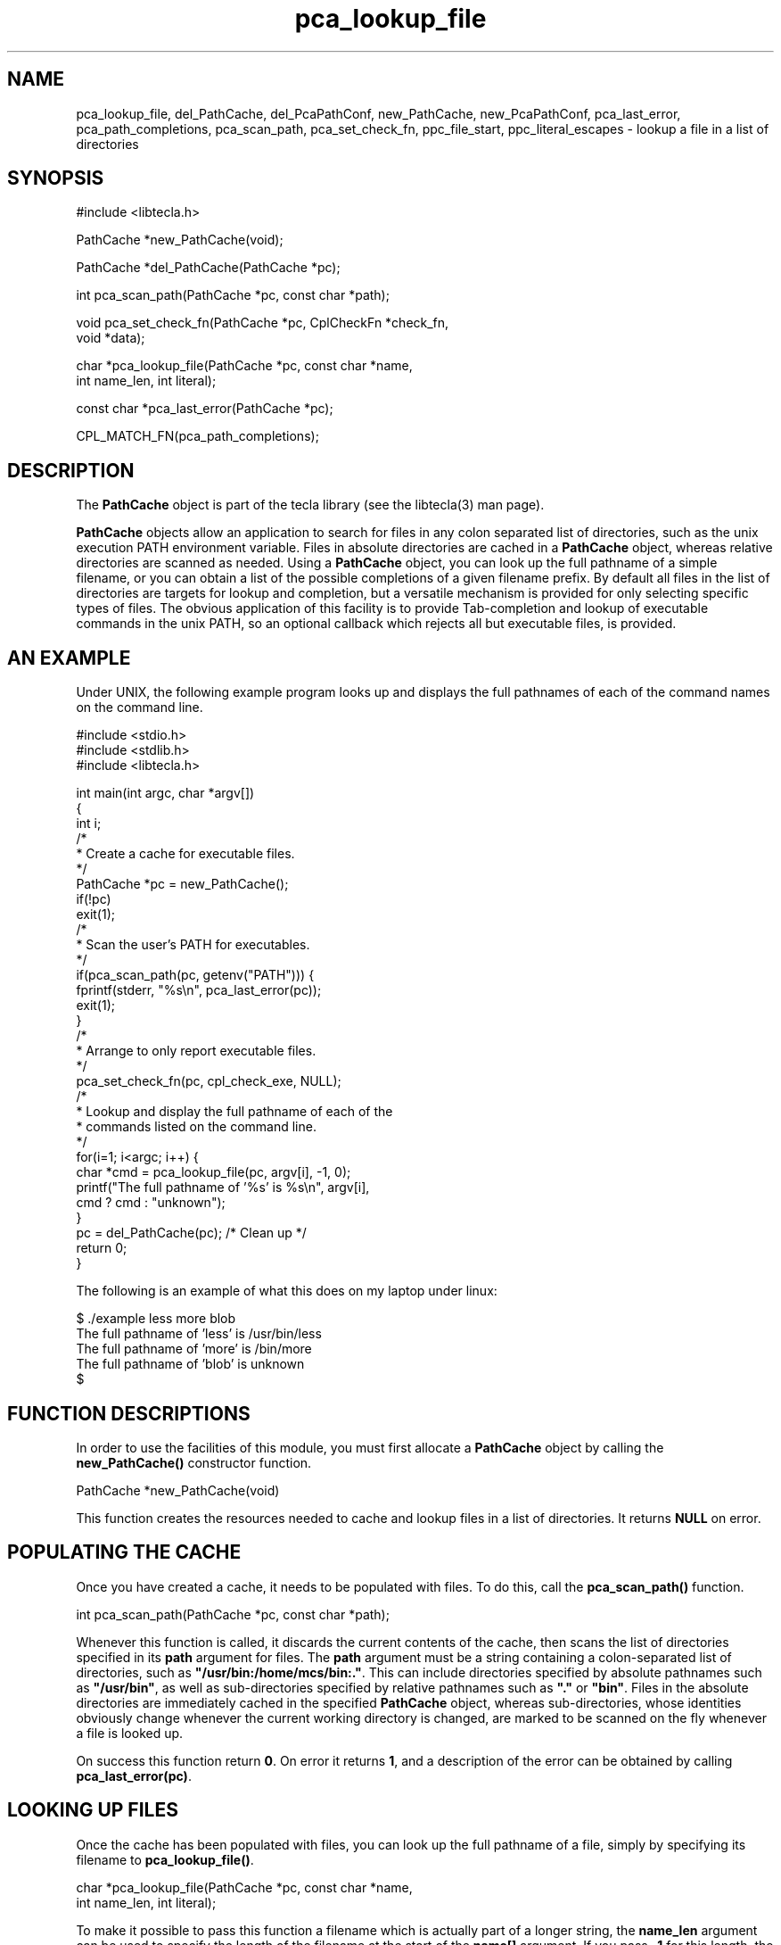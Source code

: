 .\" Copyright (C) 2001 by Martin C. Shepherd
.\" 
.\" All rights reserved.
.\" 
.\" Permission is hereby granted, free of charge, to any person obtaining a
.\" copy of this software and associated documentation files (the
.\" "Software"), to deal in the Software without restriction, including
.\" without limitation the rights to use, copy, modify, merge, publish,
.\" distribute, and/or sell copies of the Software, and to permit persons
.\" to whom the Software is furnished to do so, provided that the above
.\" copyright notice(s) and this permission notice appear in all copies of
.\" the Software and that both the above copyright notice(s) and this
.\" permission notice appear in supporting documentation.
.\" 
.\" THE SOFTWARE IS PROVIDED "AS IS", WITHOUT WARRANTY OF ANY KIND, EXPRESS
.\" OR IMPLIED, INCLUDING BUT NOT LIMITED TO THE WARRANTIES OF
.\" MERCHANTABILITY, FITNESS FOR A PARTICULAR PURPOSE AND NONINFRINGEMENT
.\" OF THIRD PARTY RIGHTS. IN NO EVENT SHALL THE COPYRIGHT HOLDER OR
.\" HOLDERS INCLUDED IN THIS NOTICE BE LIABLE FOR ANY CLAIM, OR ANY SPECIAL
.\" INDIRECT OR CONSEQUENTIAL DAMAGES, OR ANY DAMAGES WHATSOEVER RESULTING
.\" FROM LOSS OF USE, DATA OR PROFITS, WHETHER IN AN ACTION OF CONTRACT,
.\" NEGLIGENCE OR OTHER TORTIOUS ACTION, ARISING OUT OF OR IN CONNECTION
.\" WITH THE USE OR PERFORMANCE OF THIS SOFTWARE.
.\" 
.\" Except as contained in this notice, the name of a copyright holder
.\" shall not be used in advertising or otherwise to promote the sale, use
.\" or other dealings in this Software without prior written authorization
.\" of the copyright holder.
.TH pca_lookup_file 3
.SH NAME
pca_lookup_file, del_PathCache, del_PcaPathConf, new_PathCache, new_PcaPathConf, pca_last_error, pca_path_completions, pca_scan_path, pca_set_check_fn, ppc_file_start, ppc_literal_escapes \- lookup a file in a list of directories
.SH SYNOPSIS
.nf
#include <libtecla.h>

PathCache *new_PathCache(void);

PathCache *del_PathCache(PathCache *pc);

int pca_scan_path(PathCache *pc, const char *path);

void pca_set_check_fn(PathCache *pc, CplCheckFn *check_fn,
                      void *data);

char *pca_lookup_file(PathCache *pc, const char *name,
                      int name_len, int literal);

const char *pca_last_error(PathCache *pc);

CPL_MATCH_FN(pca_path_completions);

.fi

.SH DESCRIPTION

The \f3PathCache\f1 object is part of the tecla library (see the
libtecla(3) man page).
.sp
\f3PathCache\f1 objects allow an application to search for files in
any colon separated list of directories, such as the unix execution
PATH environment variable. Files in absolute directories are cached in
a \f3PathCache\f1 object, whereas relative directories are scanned as
needed. Using a \f3PathCache\f1 object, you can look up the full
pathname of a simple filename, or you can obtain a list of the
possible completions of a given filename prefix. By default all files
in the list of directories are targets for lookup and completion, but
a versatile mechanism is provided for only selecting specific types of
files. The obvious application of this facility is to provide
Tab-completion and lookup of executable commands in the unix PATH, so
an optional callback which rejects all but executable files, is
provided.
.sp
.SH AN EXAMPLE

Under UNIX, the following example program looks up and displays the
full pathnames of each of the command names on the command line.
.sp
.nf
  #include <stdio.h>
  #include <stdlib.h>
  #include <libtecla.h>

  int main(int argc, char *argv[])
  {
    int i;
  /*
   * Create a cache for executable files.
   */
    PathCache *pc = new_PathCache();
    if(!pc)
      exit(1);
  /*
   * Scan the user's PATH for executables.
   */
    if(pca_scan_path(pc, getenv("PATH"))) {
      fprintf(stderr, "%s\\n", pca_last_error(pc));
      exit(1);
    }
  /*
   * Arrange to only report executable files.
   */
   pca_set_check_fn(pc, cpl_check_exe, NULL);
  /*
   * Lookup and display the full pathname of each of the
   * commands listed on the command line.
   */
    for(i=1; i<argc; i++) {
      char *cmd = pca_lookup_file(pc, argv[i], -1, 0);
      printf("The full pathname of '%s' is %s\\n", argv[i],
             cmd ? cmd : "unknown");
    }
    pc = del_PathCache(pc);  /* Clean up */
    return 0;
  }
.fi
.sp
The following is an example of what this does on my laptop under
linux:
.sp
.nf
  $ ./example less more blob
  The full pathname of 'less' is /usr/bin/less
  The full pathname of 'more' is /bin/more
  The full pathname of 'blob' is unknown
  $ 
.fi
.sp
.SH FUNCTION DESCRIPTIONS

In order to use the facilities of this module, you must first allocate
a \f3PathCache\f1 object by calling the \f3new_PathCache()\f1
constructor function.
.sp
.nf
  PathCache *new_PathCache(void)
.fi
.sp
This function creates the resources needed to cache and lookup files
in a list of directories. It returns \f3NULL\f1 on error.
.sp
.SH POPULATING THE CACHE
Once you have created a cache, it needs to be populated with files.
To do this, call the \f3pca_scan_path()\f1 function.
.sp
.nf
  int pca_scan_path(PathCache *pc, const char *path);
.fi
.sp
Whenever this function is called, it discards the current contents of
the cache, then scans the list of directories specified in its
\f3path\f1 argument for files. The \f3path\f1 argument must be a
string containing a colon-separated list of directories, such as
\f3"/usr/bin:/home/mcs/bin:."\f1. This can include directories
specified by absolute pathnames such as \f3"/usr/bin"\f1, as well as
sub-directories specified by relative pathnames such as \f3"."\f1 or
\f3"bin"\f1. Files in the absolute directories are immediately cached
in the specified \f3PathCache\f1 object, whereas sub-directories,
whose identities obviously change whenever the current working
directory is changed, are marked to be scanned on the fly whenever a
file is looked up.
.sp
On success this function return \f30\f1. On error it returns \f31\f1,
and a description of the error can be obtained by calling
\f3pca_last_error(pc)\f1.
.sp
.SH LOOKING UP FILES

Once the cache has been populated with files, you can look up the full
pathname of a file, simply by specifying its filename to
\f3pca_lookup_file()\f1.
.sp
.nf
  char *pca_lookup_file(PathCache *pc, const char *name,
                        int name_len, int literal);
.fi
.sp
To make it possible to pass this function a filename which is actually
part of a longer string, the \f3name_len\f1 argument can be used to
specify the length of the filename at the start of the \f3name[]\f1
argument. If you pass \f3-1\f1 for this length, the length of the
string will be determined with \f3strlen()\f1. If the \f3name[]\f1
string might contain backslashes that escape the special meanings of
spaces and tabs within the filename, give the \f3literal\f1 argument,
the value \f30\f1. Otherwise, if backslashes should be treated as
normal characters, pass \f31\f1 for the value of the \f3literal\f1
argument.

.SH FILENAME COMPLETION

Looking up the potential completions of a filename-prefix in the
filename cache, is achieved by passing the provided
\f3pca_path_completions()\f1 callback function to the
\f3cpl_complete_word()\f1 function (see the \f3cpl_complete_word(3)\f1
man page).
.sp
.nf
  CPL_MATCH_FN(pca_path_completions);
.fi
.sp
This callback requires that its \f3data\f1 argument be a pointer to a
\f3PcaPathConf\f1 object. Configuration objects of this type are
allocated by calling \f3new_PcaPathConf()\f1.
.sp
.nf
  PcaPathConf *new_PcaPathConf(PathCache *pc);
.fi
.sp
This function returns an object initialized with default configuration
parameters, which determine how the \f3cpl_path_completions()\f1
callback function behaves. The functions which allow you to
individually change these parameters are discussed below.
.sp
By default, the \f3pca_path_completions()\f1 callback function
searches backwards for the start of the filename being completed,
looking for the first un-escaped space or the start of the input
line. If you wish to specify a different location, call
\f3ppc_file_start()\f1 with the index at which the filename starts in
the input line. Passing \f3start_index=-1\f1 re-enables the default
behavior.
.sp
.nf
  void ppc_file_start(PcaPathConf *ppc, int start_index);
.fi
.sp
By default, when \f3pca_path_completions()\f1 looks at a filename in
the input line, each lone backslash in the input line is interpreted
as being a special character which removes any special significance of
the character which follows it, such as a space which should be taken
as part of the filename rather than delimiting the start of the
filename. These backslashes are thus ignored while looking for
completions, and subsequently added before spaces, tabs and literal
backslashes in the list of completions. To have unescaped backslashes
treated as normal characters, call \f3ppc_literal_escapes()\f1 with a
non-zero value in its \f3literal\f1 argument.
.sp
.nf
  void ppc_literal_escapes(PcaPathConf *ppc, int literal);
.fi
.sp
When you have finished with a \f3PcaPathConf\f1 variable, you can pass
it to the \f3del_PcaPathConf()\f1 destructor function to reclaim its
memory.
.sp
.nf
  PcaPathConf *del_PcaPathConf(PcaPathConf *ppc);
.fi
.sp

.SH BEING SELECTIVE
If you are only interested in certain types or files, such as, for
example, executable files, or files whose names end in a particular
suffix, you can arrange for the file completion and lookup functions
to be selective in the filenames that they return.  This is done by
registering a callback function with your \f3PathCache\f1
object. Thereafter, whenever a filename is found which either matches
a filename being looked up, or matches a prefix which is being
completed, your callback function will be called with the full
pathname of the file, plus any application-specific data that you
provide, and if the callback returns \f31\f1 the filename will be
reported as a match, and if it returns \f30\f1, it will be ignored.
Suitable callback functions and their prototypes should be declared
with the following macro. The \f3CplCheckFn\f1 \f3typedef\f1 is also
provided in case you wish to declare pointers to such functions.
.sp
.nf
  #define CPL_CHECK_FN(fn) int (fn)(void *data, \\
                                    const char *pathname)
  typedef CPL_CHECK_FN(CplCheckFn);
.fi
.sp
Registering one of these functions involves calling the
\f3pca_set_check_fn()\f1 function. In addition to the callback
function, passed via the \f3check_fn\f1 argument, you can pass a
pointer to anything via the \f3data\f1 argument. This pointer will be
passed on to your callback function, via its own \f3data\f1 argument,
whenever it is called, so this provides a way to pass appplication
specific data to your callback.
.sp
.nf
  void pca_set_check_fn(PathCache *pc, CplCheckFn *check_fn,
                        void *data);
.fi
.sp
Note that these callbacks are passed the full pathname of each
matching file, so the decision about whether a file is of interest can
be based on any property of the file, not just its filename. As an
example, the provided \f3cpl_check_exe()\f1 callback function looks at
the executable permissions of the file and the permissions of its
parent directories, and only returns \f31\f1 if the user has execute
permission to the file. This callback function can thus be used to
lookup or complete command names found in the directories listed in
the user's \f3PATH\f1 environment variable. The example program given
earlier in this man page provides a demonstration of this.
.sp
Beware that if somebody tries to complete an empty string, your
callback will get called once for every file in the cache, which could
number in the thousands. If your callback does anything time
consuming, this could result in an unacceptable delay for the user, so
callbacks should be kept short.
.sp
To improve performance, whenever one of these callbacks is called, the
choice that it makes is cached, and the next time the corresponding
file is looked up, instead of calling the callback again, the cached
record of whether it was accepted or rejected is used. Thus if
somebody tries to complete an empty string, and hits tab a second time
when nothing appears to happen, there will only be one long delay,
since the second pass will operate entirely from the cached
dispositions of the files. These cached dipositions are discarded
whenever \f3pca_scan_path()\f1 is called, and whenever
\f3pca_set_check_fn()\f1 is called with changed callback function or
data arguments.

.SH ERROR HANDLING

If \f3pca_scan_path()\f1 reports that an error occurred by returning
\f31\f1, you can obtain a terse description of the error by calling
\f3pca_last_error(pc)\f1. This returns an internal string containing
an error message.
.sp
.nf
  const char *pca_last_error(PathCache *pc);
.fi
.sp

.SH CLEANING UP

Once you have finished using a \f3PathCache\f1 object, you can reclaim
its resources by passing it to the \f3del_PathCache()\f1 destructor
function. This takes a pointer to one of these objects, and always
returns \f3NULL\f1.
.sp
.nf
  PathCache *del_PathCache(PathCache *pc);
.fi
.sp
.SH THREAD SAFETY

In multi-threaded programs, you should use the \f3libtecla_r.a\f1
version of the library. This uses POSIX reentrant functions where
available (hence the \f3_r\f1 suffix), and disables features that rely
on non-reentrant system functions. In the case of this module, the
only disabled feature is username completion in \f3~username/\f1
expressions, in \f3cpl_path_completions()\f1.

Using the \f3libtecla_r.a\f1 version of the library, it is safe to use
the facilities of this module in multiple threads, provided that each
thread uses a separately allocated \f3PathCache\f1 object. In other
words, if two threads want to do path searching, they should each call
\f3new_PathCache()\f1 to allocate their own caches.

.SH FILES
.nf
libtecla.a    -    The tecla library
libtecla.h    -    The tecla header file.
.fi

.SH SEE ALSO
libtecla(3), gl_get_line(3), ef_expand_file(3), cpl_complete_word(3)
  
.SH AUTHOR
Martin Shepherd  (mcs@astro.caltech.edu)
